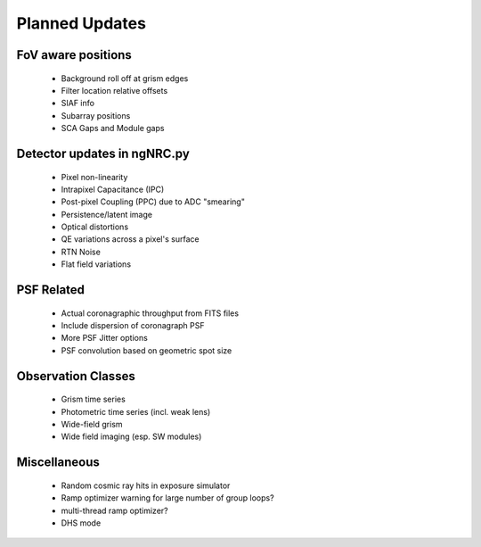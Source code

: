Planned Updates
---------------

FoV aware positions
+++++++++++++++++++
    - Background roll off at grism edges
    - Filter location relative offsets
    - SIAF info
    - Subarray positions
    - SCA Gaps and Module gaps

Detector updates in ngNRC.py
++++++++++++++++++++++++++++
    - Pixel non-linearity
    - Intrapixel Capacitance (IPC)
    - Post-pixel Coupling (PPC) due to ADC "smearing"
    - Persistence/latent image
    - Optical distortions
    - QE variations across a pixel's surface
    - RTN Noise
    - Flat field variations

PSF Related
+++++++++++
    - Actual coronagraphic throughput from FITS files
    - Include dispersion of coronagraph PSF
    - More PSF Jitter options
    - PSF convolution based on geometric spot size
    
Observation Classes
+++++++++++++++++++
    - Grism time series
    - Photometric time series (incl. weak lens)
    - Wide-field grism
    - Wide field imaging (esp. SW modules)

Miscellaneous
+++++++++++++
    - Random cosmic ray hits in exposure simulator
    - Ramp optimizer warning for large number of group loops?
    - multi-thread ramp optimizer?
    - DHS mode

